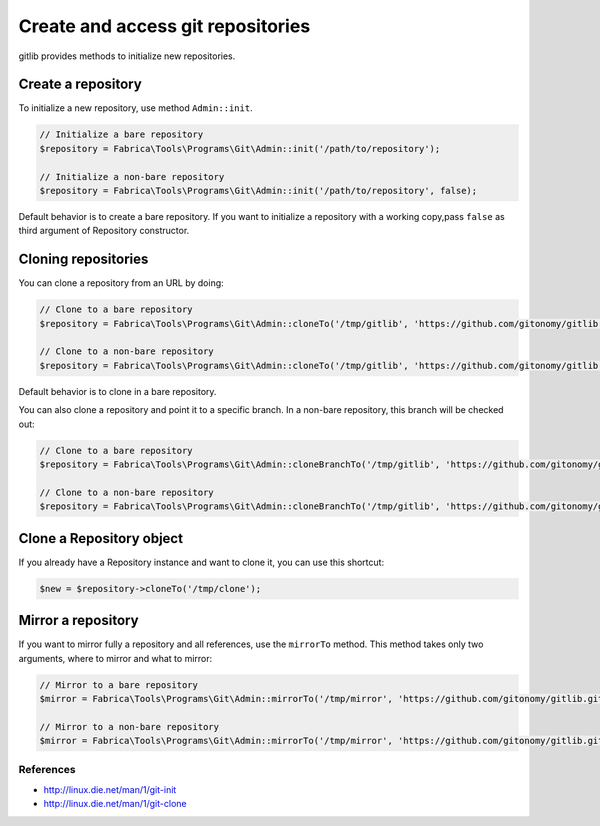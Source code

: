 Create and access git repositories
==================================

gitlib provides methods to initialize new repositories.

Create a repository
-------------------

To initialize a new repository, use method ``Admin::init``.

.. code-block:: php

    // Initialize a bare repository
    $repository = Fabrica\Tools\Programs\Git\Admin::init('/path/to/repository');

    // Initialize a non-bare repository
    $repository = Fabrica\Tools\Programs\Git\Admin::init('/path/to/repository', false);

Default behavior is to create a bare repository. If you want to initialize a
repository with a working copy,pass ``false`` as third argument of Repository
constructor.

Cloning repositories
--------------------

You can clone a repository from an URL by doing:

.. code-block:: php

    // Clone to a bare repository
    $repository = Fabrica\Tools\Programs\Git\Admin::cloneTo('/tmp/gitlib', 'https://github.com/gitonomy/gitlib.git');

    // Clone to a non-bare repository
    $repository = Fabrica\Tools\Programs\Git\Admin::cloneTo('/tmp/gitlib', 'https://github.com/gitonomy/gitlib.git', false);

Default behavior is to clone in a bare repository.

You can also clone a repository and point it to a specific branch. In a non-bare repository, this branch will be checked out:

.. code-block:: php

    // Clone to a bare repository
    $repository = Fabrica\Tools\Programs\Git\Admin::cloneBranchTo('/tmp/gitlib', 'https://github.com/gitonomy/gitlib.git', 'a-branch');

    // Clone to a non-bare repository
    $repository = Fabrica\Tools\Programs\Git\Admin::cloneBranchTo('/tmp/gitlib', 'https://github.com/gitonomy/gitlib.git', 'a-branch' false);

Clone a Repository object
-------------------------

If you already have a Repository instance and want to clone it, you can use this shortcut:

.. code-block:: php

    $new = $repository->cloneTo('/tmp/clone');

Mirror a repository
-------------------

If you want to mirror fully a repository and all references, use the ``mirrorTo`` method. This method
takes only two arguments, where to mirror and what to mirror:

.. code-block:: php

    // Mirror to a bare repository
    $mirror = Fabrica\Tools\Programs\Git\Admin::mirrorTo('/tmp/mirror', 'https://github.com/gitonomy/gitlib.git');

    // Mirror to a non-bare repository
    $mirror = Fabrica\Tools\Programs\Git\Admin::mirrorTo('/tmp/mirror', 'https://github.com/gitonomy/gitlib.git', false);


References
::::::::::

* http://linux.die.net/man/1/git-init
* http://linux.die.net/man/1/git-clone
